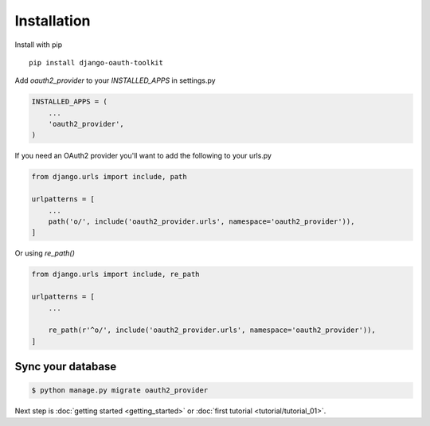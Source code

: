 Installation
============

Install with pip
::
    pip install django-oauth-toolkit

Add `oauth2_provider` to your `INSTALLED_APPS` in settings.py

.. code-block:: python

    INSTALLED_APPS = (
        ...
        'oauth2_provider',
    )


If you need an OAuth2 provider you'll want to add the following to your urls.py

.. code-block:: python

    from django.urls import include, path

    urlpatterns = [
        ...
        path('o/', include('oauth2_provider.urls', namespace='oauth2_provider')),
    ]

Or using `re_path()`

.. code-block:: python

    from django.urls import include, re_path

    urlpatterns = [
        ...

        re_path(r'^o/', include('oauth2_provider.urls', namespace='oauth2_provider')),
    ]

Sync your database
------------------

.. sourcecode:: sh

    $ python manage.py migrate oauth2_provider

Next step is :doc:`getting started <getting_started>` or :doc:`first tutorial <tutorial/tutorial_01>`.

